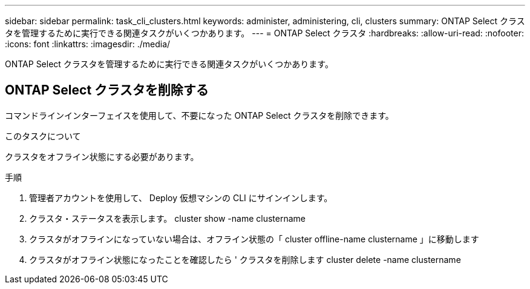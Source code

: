 ---
sidebar: sidebar 
permalink: task_cli_clusters.html 
keywords: administer, administering, cli, clusters 
summary: ONTAP Select クラスタを管理するために実行できる関連タスクがいくつかあります。 
---
= ONTAP Select クラスタ
:hardbreaks:
:allow-uri-read: 
:nofooter: 
:icons: font
:linkattrs: 
:imagesdir: ./media/


[role="lead"]
ONTAP Select クラスタを管理するために実行できる関連タスクがいくつかあります。



== ONTAP Select クラスタを削除する

コマンドラインインターフェイスを使用して、不要になった ONTAP Select クラスタを削除できます。

.このタスクについて
クラスタをオフライン状態にする必要があります。

.手順
. 管理者アカウントを使用して、 Deploy 仮想マシンの CLI にサインインします。
. クラスタ・ステータスを表示します。 cluster show -name clustername
. クラスタがオフラインになっていない場合は、オフライン状態の「 cluster offline-name clustername 」に移動します
. クラスタがオフライン状態になったことを確認したら ' クラスタを削除します cluster delete -name clustername

